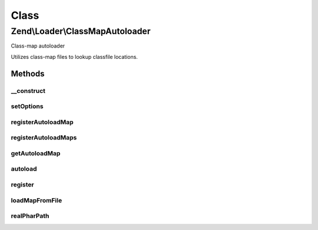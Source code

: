 .. Loader/ClassMapAutoloader.php generated using docpx on 01/30/13 03:02pm


Class
*****

Zend\\Loader\\ClassMapAutoloader
================================

Class-map autoloader

Utilizes class-map files to lookup classfile locations.

Methods
-------

__construct
+++++++++++

.. function:: __construct()


    Constructor
    
    Create a new instance, and optionally configure the autoloader.

    :param null|array|Traversable: 



setOptions
++++++++++

.. function:: setOptions()


    Configure the autoloader
    
    Proxies to {@link registerAutoloadMaps()}.

    :param array|Traversable: 

    :rtype: ClassMapAutoloader 



registerAutoloadMap
+++++++++++++++++++

.. function:: registerAutoloadMap()


    Register an autoload map
    
    An autoload map may be either an associative array, or a file returning
    an associative array.
    
    An autoload map should be an associative array containing
    classname/file pairs.

    :param string|array: 

    :throws Exception\InvalidArgumentException: 

    :rtype: ClassMapAutoloader 



registerAutoloadMaps
++++++++++++++++++++

.. function:: registerAutoloadMaps()


    Register many autoload maps at once

    :param array: 

    :throws Exception\InvalidArgumentException: 

    :rtype: ClassMapAutoloader 



getAutoloadMap
++++++++++++++

.. function:: getAutoloadMap()


    Retrieve current autoload map

    :rtype: array 



autoload
++++++++

.. function:: autoload()


    {@inheritDoc}



register
++++++++

.. function:: register()


    Register the autoloader with spl_autoload registry

    :rtype: void 



loadMapFromFile
+++++++++++++++

.. function:: loadMapFromFile()


    Load a map from a file
    
    If the map has been previously loaded, returns the current instance;
    otherwise, returns whatever was returned by calling include() on the
    location.

    :param string: 

    :rtype: ClassMapAutoloader|mixed 

    :throws: Exception\InvalidArgumentException for nonexistent locations



realPharPath
++++++++++++

.. function:: realPharPath()


    Resolve the real_path() to a file within a phar.


    :param string: 

    :rtype: string 



